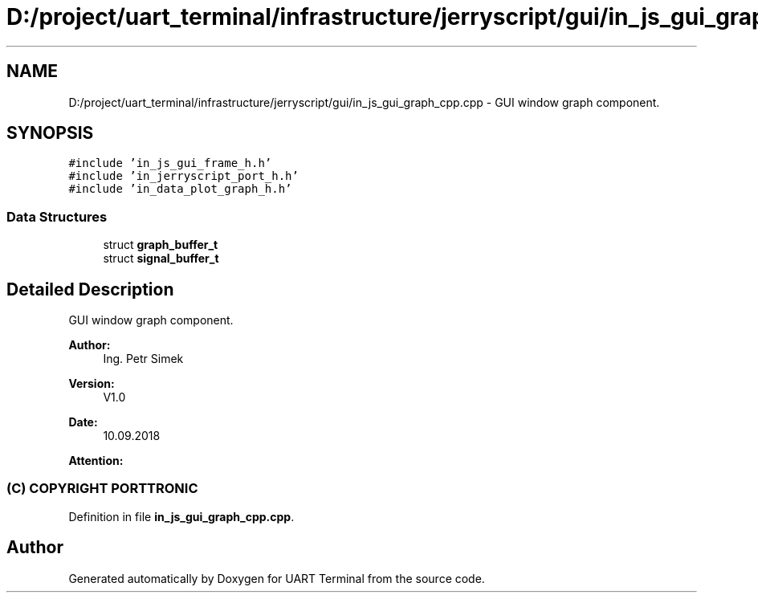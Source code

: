 .TH "D:/project/uart_terminal/infrastructure/jerryscript/gui/in_js_gui_graph_cpp.cpp" 3 "Mon Apr 20 2020" "Version V2.0" "UART Terminal" \" -*- nroff -*-
.ad l
.nh
.SH NAME
D:/project/uart_terminal/infrastructure/jerryscript/gui/in_js_gui_graph_cpp.cpp \- GUI window graph component\&.  

.SH SYNOPSIS
.br
.PP
\fC#include 'in_js_gui_frame_h\&.h'\fP
.br
\fC#include 'in_jerryscript_port_h\&.h'\fP
.br
\fC#include 'in_data_plot_graph_h\&.h'\fP
.br

.SS "Data Structures"

.in +1c
.ti -1c
.RI "struct \fBgraph_buffer_t\fP"
.br
.ti -1c
.RI "struct \fBsignal_buffer_t\fP"
.br
.in -1c
.SH "Detailed Description"
.PP 
GUI window graph component\&. 


.PP
\fBAuthor:\fP
.RS 4
Ing\&. Petr Simek 
.RE
.PP
\fBVersion:\fP
.RS 4
V1\&.0 
.RE
.PP
\fBDate:\fP
.RS 4
10\&.09\&.2018 
.RE
.PP
\fBAttention:\fP
.RS 4
.SS "(C) COPYRIGHT PORTTRONIC"
.RE
.PP

.PP
Definition in file \fBin_js_gui_graph_cpp\&.cpp\fP\&.
.SH "Author"
.PP 
Generated automatically by Doxygen for UART Terminal from the source code\&.
